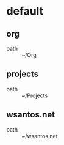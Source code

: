 :PROPERTIES:
:STARTUP: showall
:END:

* default
** org
 - path :: ~/Org
** projects
 - path :: ~/Projects
** wsantos.net
 - path :: ~/wsantos.net
